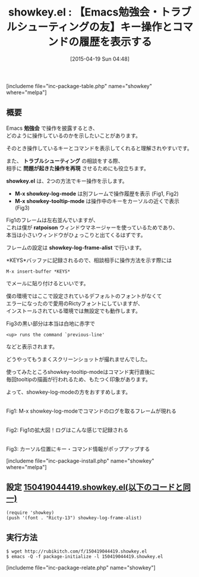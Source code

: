 #+BLOG: rubikitch
#+POSTID: 853
#+BLOG: rubikitch
#+DATE: [2015-04-19 Sun 04:48]
#+PERMALINK: showkey
#+OPTIONS: toc:nil num:nil todo:nil pri:nil tags:nil ^:nil \n:t -:nil
#+ISPAGE: nil
#+DESCRIPTION:
# (progn (erase-buffer)(find-file-hook--org2blog/wp-mode))
#+BLOG: rubikitch
#+CATEGORY: デバッグ
#+EL_PKG_NAME: showkey
#+TAGS: 
#+EL_TITLE0: 【Emacs勉強会・トラブルシューティングの友】キー操作とコマンドの履歴を表示する
#+EL_URL: 
#+begin: org2blog
#+TITLE: showkey.el : 【Emacs勉強会・トラブルシューティングの友】キー操作とコマンドの履歴を表示する
[includeme file="inc-package-table.php" name="showkey" where="melpa"]

#+end:
** 概要
Emacs *勉強会* で操作を披露するとき、
どのように操作しているのかを示したいことがあります。

そのとき操作しているキーとコマンドを表示してくれると理解されやすいです。

また、 *トラブルシューティング* の相談をする際、
相手に *問題が起きた操作を再現* させるためにも役立ちます。

*showkey.el* は、2つの方法でキー操作を示します。

- *M-x showkey-log-mode* は別フレームで操作履歴を表示 (Fig1, Fig2)
- *M-x showkey-tooltip-mode* は操作中のキーをカーソルの近くで表示 (Fig3)

Fig1のフレームは左右並んでいますが、
これは僕が *ratpoison* ウィンドウマネージャーを使っているためであり、
本当は小さいウィンドウがひょっこりと出てくるはずです。

フレームの設定は *showkey-log-frame-alist* で行います。

*KEYS*バッファに記録されるので、相談相手に操作方法を示す際には
#+BEGIN_EXAMPLE
M-x insert-buffer *KEYS*
#+END_EXAMPLE
でメールに貼り付けるといいです。

僕の環境ではここで設定されているデフォルトのフォントがなくて
エラーになったので愛用のRictyフォントにしていますが、
インストールされている環境では無設定でも動作します。

Fig3の黒い部分は本当は白地に赤字で
#+BEGIN_EXAMPLE
<up> runs the command `previous-line'
#+END_EXAMPLE
などと表示されます。

どうやってもうまくスクリーンショットが撮れませんでした。

使ってみたところshowkey-tooltip-modeはコマンド実行直後に
毎回tooltipの描画が行われるため、もたつく印象があります。

よって、showkey-log-modeの方をおすすめします。

# (progn (forward-line 1)(shell-command "screenshot-time.rb org_template" t))
#+ATTR_HTML: :width 480
[[file:/r/sync/screenshots/20150419044724.png]]
Fig1: M-x showkey-log-modeでコマンドのログを取るフレームが現れる

#+ATTR_HTML: :width 480
[[file:/r/sync/screenshots/20150419044731.png]]
Fig2: Fig1の拡大図！ログはこんな感じで記録される

#+ATTR_HTML: :width 480
[[file:/r/sync/screenshots/20150419044749.png]]
Fig3: カーソル位置にキー・コマンド情報がポップアップする

[includeme file="inc-package-install.php" name="showkey" where="melpa"]
** 設定 [[http://rubikitch.com/f/150419044419.showkey.el][150419044419.showkey.el(以下のコードと同一)]]
#+BEGIN: include :file "/r/sync/junk/150419/150419044419.showkey.el"
#+BEGIN_SRC fundamental
(require 'showkey)
(push '(font . "Ricty-13") showkey-log-frame-alist)
#+END_SRC

#+END:

** 実行方法
#+BEGIN_EXAMPLE
$ wget http://rubikitch.com/f/150419044419.showkey.el
$ emacs -Q -f package-initialize -l 150419044419.showkey.el
#+END_EXAMPLE

# /r/sync/screenshots/20150419044724.png http://rubikitch.com/wp-content/uploads/2015/04/wpid-20150419044724.png
# /r/sync/screenshots/20150419044731.png http://rubikitch.com/wp-content/uploads/2015/04/wpid-20150419044731.png
# /r/sync/screenshots/20150419044749.png http://rubikitch.com/wp-content/uploads/2015/04/wpid-20150419044749.png
[includeme file="inc-package-relate.php" name="showkey"]
